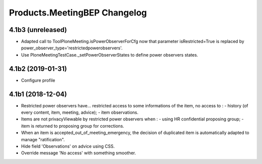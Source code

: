 Products.MeetingBEP Changelog
=============================

4.1b3 (unreleased)
------------------

- Adapted call to ToolPloneMeeting.isPowerObserverForCfg now that parameter
  isRestricted=True is replaced by power_observer_type='restrictedpowerobservers'.
- Use PloneMeetingTestCase._setPowerObserverStates to define power observers states.

4.1b2 (2019-01-31)
------------------

- Configure profile

4.1b1 (2018-12-04)
------------------

- Restricted power observers have... restricted access to some informations of
  the item, no access to :
  - history (of every content, item, meeting, advice);
  - item observations.
- Items are not privacyViewable by restricted power observers when :
  - using HR confidential proposing group;
  - item is returned to proposing group for corrections.
- When an item is accepted_out_of_meeting_emergency, the decision of duplicated
  item is automatically adapted to manage "ratification".
- Hide field 'Observations' on advice using CSS.
- Override message 'No access' with something smoother.
